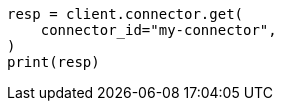 // This file is autogenerated, DO NOT EDIT
// connector/apis/get-connector-api.asciidoc:74

[source, python]
----
resp = client.connector.get(
    connector_id="my-connector",
)
print(resp)
----
